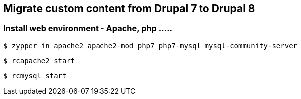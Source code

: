 == Migrate custom content from Drupal 7 to Drupal 8

=== Install web environment - Apache, php .....

`$ zypper in apache2 apache2-mod_php7 php7-mysql mysql-community-server`

`$ rcapache2 start`

`$ rcmysql start`


